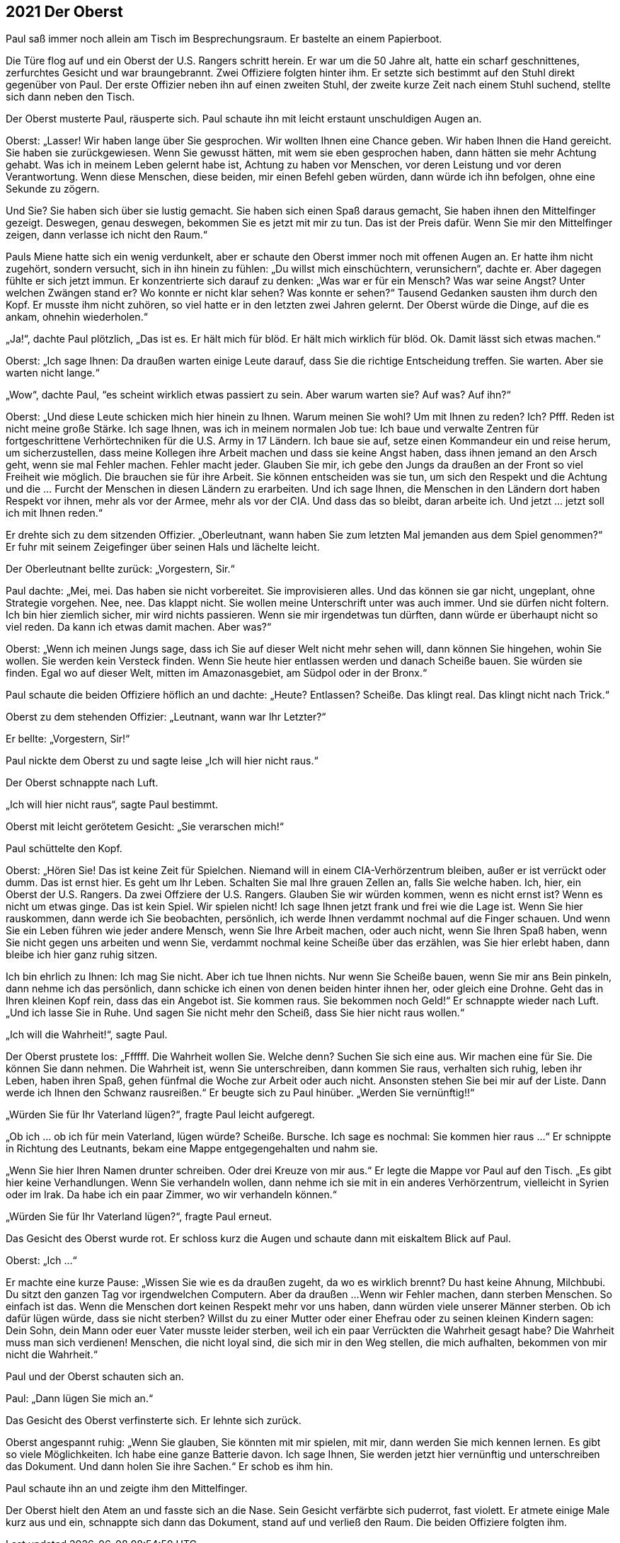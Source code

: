 == [big-number]#2021# Der Oberst

[text-caps]#Paul saß immer noch# allein am Tisch im Besprechungsraum.
Er bastelte an einem Papierboot.

Die Türe flog auf und ein Oberst der U.S.
Rangers schritt herein.
Er war um die 50 Jahre alt, hatte ein scharf geschnittenes, zerfurchtes Gesicht und war braungebrannt. Zwei Offiziere folgten hinter ihm.
Er setzte sich bestimmt auf den Stuhl direkt gegenüber von Paul.
Der erste Offizier neben ihn auf einen zweiten Stuhl, der zweite kurze Zeit nach einem Stuhl suchend, stellte sich dann neben den Tisch.

Der Oberst musterte Paul, räusperte sich.
Paul schaute ihn mit leicht erstaunt unschuldigen Augen an.

Oberst: „Lasser!
Wir haben lange über Sie gesprochen.
Wir wollten Ihnen eine Chance geben.
Wir haben Ihnen die Hand gereicht.
Sie haben sie zurückgewiesen.
Wenn Sie gewusst hätten, mit wem sie eben gesprochen haben, dann hätten sie mehr Achtung gehabt.
Was ich in meinem Leben gelernt habe ist, Achtung zu haben vor Menschen, vor deren Leistung und vor deren Verantwortung.
Wenn diese Menschen, diese beiden, mir einen Befehl geben würden, dann würde ich ihn befolgen, ohne eine Sekunde zu zögern.

Und Sie? Sie haben sich über sie lustig gemacht.
Sie haben sich einen Spaß daraus gemacht, Sie haben ihnen den Mittelfinger gezeigt.
Deswegen, genau deswegen, bekommen Sie es jetzt mit mir zu tun.
Das ist der Preis dafür.
Wenn Sie mir den Mittelfinger zeigen, dann verlasse ich nicht den Raum.“ 

Pauls Miene hatte sich ein wenig verdunkelt, aber er schaute den Oberst immer noch mit offenen Augen an.
Er hatte ihm nicht zugehört, sondern versucht, sich in ihn hinein zu fühlen: „Du willst mich einschüchtern, verunsichern“, dachte er.
Aber dagegen fühlte er sich jetzt immun.
Er konzentrierte sich darauf zu denken: „Was war er für ein Mensch? Was war seine Angst? Unter welchen Zwängen stand er? Wo konnte er nicht klar sehen? Was konnte er sehen?“ Tausend Gedanken sausten ihm durch den Kopf.
Er musste ihm nicht zuhören, so viel hatte er in den letzten zwei Jahren gelernt.
Der Oberst würde die Dinge, auf die es ankam, ohnehin wiederholen.“

„Ja!“, dachte Paul plötzlich, „Das ist es.
Er hält mich für blöd.
Er hält mich wirklich für blöd.
Ok.
Damit lässt sich etwas machen.“ 

Oberst: „Ich sage Ihnen: Da draußen warten einige Leute darauf, dass Sie die richtige Entscheidung treffen.
Sie warten.
Aber sie warten nicht lange.“

„Wow“, dachte Paul, “es scheint wirklich etwas passiert zu sein.
Aber warum warten sie? Auf was? Auf ihn?“

Oberst: „Und diese Leute schicken mich hier hinein zu Ihnen.
Warum meinen Sie wohl? Um mit Ihnen zu reden? Ich? Pfff.
Reden ist nicht meine große Stärke.
Ich sage Ihnen, was ich in meinem normalen Job tue: Ich baue und verwalte Zentren für fortgeschrittene Verhörtechniken für die U.S.
Army in 17 Ländern.
Ich baue sie auf, setze einen Kommandeur ein und reise herum, um sicherzustellen, dass meine Kollegen ihre Arbeit machen und dass sie keine Angst haben, dass ihnen jemand an den Arsch geht, wenn sie mal Fehler machen.
Fehler macht jeder.
Glauben Sie mir, ich gebe den Jungs da draußen an der Front so viel Freiheit wie möglich.
Die brauchen sie für ihre Arbeit.
Sie können entscheiden was sie tun, um sich den Respekt und die Achtung und die … Furcht der Menschen in diesen Ländern zu erarbeiten.
Und ich sage Ihnen, die Menschen in den Ländern dort haben Respekt vor ihnen, mehr als vor der Armee, mehr als vor der CIA.
Und dass das so bleibt, daran arbeite ich.
Und jetzt … jetzt soll ich mit Ihnen reden.“

Er drehte sich zu dem sitzenden Offizier.
„Oberleutnant, wann haben Sie zum letzten Mal jemanden aus dem Spiel genommen?“ Er fuhr mit seinem Zeigefinger über seinen Hals und lächelte leicht.

Der Oberleutnant bellte zurück: „Vorgestern, Sir.“

Paul dachte: „Mei, mei.
Das haben sie nicht vorbereitet.
Sie improvisieren alles.
Und das können sie gar nicht, ungeplant, ohne Strategie vorgehen.
Nee, nee.
Das klappt nicht.
Sie wollen meine Unterschrift unter was auch immer.
Und sie dürfen nicht foltern.
Ich bin hier ziemlich sicher, mir wird nichts passieren.
Wenn sie mir irgendetwas tun dürften, dann würde er überhaupt nicht so viel reden.
Da kann ich etwas damit machen.
Aber was?“

Oberst: „Wenn ich meinen Jungs sage, dass ich Sie auf dieser Welt nicht mehr sehen will, dann können Sie hingehen, wohin Sie wollen.
Sie werden kein Versteck finden.
Wenn Sie heute hier entlassen werden und danach Scheiße bauen.
Sie würden sie finden.
Egal wo auf dieser Welt, mitten im Amazonasgebiet, am Südpol oder in der Bronx.“

Paul schaute die beiden Offiziere höflich an und dachte: „Heute? Entlassen? Scheiße.
Das klingt real.
Das klingt nicht nach Trick.“

Oberst zu dem stehenden Offizier: „Leutnant, wann war Ihr Letzter?“

Er bellte: „Vorgestern, Sir!“

Paul nickte dem Oberst zu und sagte leise „Ich will hier nicht raus.“

Der Oberst schnappte nach Luft.

„Ich will hier nicht raus“, sagte Paul bestimmt.

Oberst mit leicht gerötetem Gesicht: „Sie verarschen mich!“

Paul schüttelte den Kopf.

Oberst: „Hören Sie! Das ist keine Zeit für Spielchen.
Niemand will in einem CIA-Verhörzentrum bleiben, außer er ist verrückt oder dumm.
Das ist ernst hier.
Es geht um Ihr Leben.
Schalten Sie mal Ihre grauen Zellen an, falls Sie welche haben.
Ich, hier, ein Oberst der U.S. Rangers.
Da zwei Offziere der U.S. Rangers.
Glauben Sie wir würden kommen, wenn es nicht ernst ist? Wenn es nicht um etwas ginge.
Das ist kein Spiel.
Wir spielen nicht! Ich sage Ihnen jetzt frank und frei wie die Lage ist.
Wenn Sie hier rauskommen, dann werde ich Sie beobachten, persönlich, ich werde Ihnen verdammt nochmal auf die Finger schauen.
Und wenn Sie ein Leben führen wie jeder andere Mensch, wenn Sie Ihre Arbeit machen, oder auch nicht, wenn Sie Ihren Spaß haben, wenn Sie nicht gegen uns arbeiten und wenn Sie, verdammt nochmal keine Scheiße über das erzählen, was Sie hier erlebt haben, dann bleibe ich hier ganz ruhig sitzen.

Ich bin ehrlich zu Ihnen: Ich mag Sie nicht.
Aber ich tue Ihnen nichts.
Nur wenn Sie Scheiße bauen, wenn Sie mir ans Bein pinkeln, dann nehme ich das persönlich, dann schicke ich einen von denen beiden hinter ihnen her, oder gleich eine Drohne.
Geht das in Ihren kleinen Kopf rein, dass das ein Angebot ist.
Sie kommen raus.
Sie bekommen noch Geld!“ Er schnappte wieder nach Luft.
„Und ich lasse Sie in Ruhe.
Und sagen Sie nicht mehr den Scheiß, dass Sie hier nicht raus wollen.“

„Ich will die Wahrheit!“, sagte Paul.

Der Oberst prustete los: „Ffffff.
Die Wahrheit wollen Sie.
Welche denn? Suchen Sie sich eine aus.
Wir machen eine für Sie.
Die können Sie dann nehmen.
Die Wahrheit ist, wenn Sie unterschreiben, dann kommen Sie raus, verhalten sich ruhig, leben ihr Leben, haben ihren Spaß, gehen fünfmal die Woche zur Arbeit oder auch nicht.
Ansonsten stehen Sie bei mir auf der Liste.
Dann werde ich Ihnen den Schwanz rausreißen.“ Er beugte sich zu Paul hinüber.
„Werden Sie vernünftig!!“ 

„Würden Sie für Ihr Vaterland lügen?“, fragte Paul leicht aufgeregt.

„Ob ich ... ob ich für mein Vaterland, lügen würde? Scheiße.
Bursche.
Ich sage es nochmal: Sie kommen hier raus ...“ Er schnippte in Richtung des Leutnants, bekam eine Mappe entgegengehalten und nahm sie.

„Wenn Sie hier Ihren Namen drunter schreiben.
Oder drei Kreuze von mir aus.“ Er legte die Mappe vor Paul auf den Tisch.
„Es gibt hier keine Verhandlungen.
Wenn Sie verhandeln wollen, dann nehme ich sie mit in ein anderes Verhörzentrum, vielleicht in Syrien oder im Irak.
Da habe ich ein paar Zimmer, wo wir verhandeln können.“

„Würden Sie für Ihr Vaterland lügen?“, fragte Paul erneut.

Das Gesicht des Oberst wurde rot.
Er schloss kurz die Augen und schaute dann mit eiskaltem Blick auf Paul.

Oberst: „Ich ...“ 

Er machte eine kurze Pause: „Wissen Sie wie es da draußen zugeht, da wo es wirklich brennt? Du hast keine Ahnung, Milchbubi.
Du sitzt den ganzen Tag vor irgendwelchen Computern.
Aber da draußen ...
Wenn wir Fehler machen, dann sterben Menschen.
So einfach ist das.
Wenn die Menschen dort keinen Respekt mehr vor uns haben, dann würden viele unserer Männer sterben.
Ob ich dafür lügen würde, dass sie nicht sterben? Willst du zu einer Mutter oder einer Ehefrau oder zu seinen kleinen Kindern sagen: Dein Sohn, dein Mann oder euer Vater musste leider sterben, weil ich ein paar Verrückten die Wahrheit gesagt habe? Die Wahrheit muss man sich verdienen!
Menschen, die nicht loyal sind, die sich mir in den Weg stellen, die mich aufhalten, bekommen von mir nicht die Wahrheit.“

Paul und der Oberst schauten sich an.

Paul: „Dann lügen Sie mich an.“

Das Gesicht des Oberst verfinsterte sich.
Er lehnte sich zurück.

Oberst angespannt ruhig: „Wenn Sie glauben, Sie könnten mit mir spielen, mit mir, dann werden Sie mich kennen lernen.
Es gibt so viele Möglichkeiten.
Ich habe eine ganze Batterie davon.
Ich sage Ihnen, Sie werden jetzt hier vernünftig und unterschreiben das Dokument.
Und dann holen Sie ihre Sachen.“
Er schob es ihm hin.

Paul schaute ihn an und zeigte ihm den Mittelfinger.

Der Oberst hielt den Atem an und fasste sich an die Nase.
Sein Gesicht verfärbte sich puderrot, fast violett.
Er atmete einige Male kurz aus und ein, schnappte sich dann das Dokument, stand auf und verließ den Raum.
Die beiden Offiziere folgten ihm.